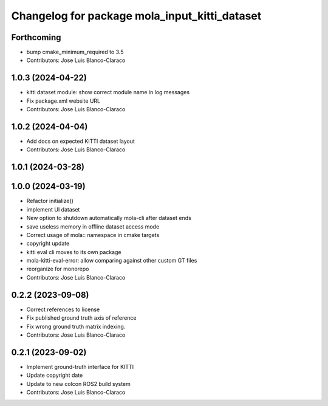^^^^^^^^^^^^^^^^^^^^^^^^^^^^^^^^^^^^^^^^^^^^^^
Changelog for package mola_input_kitti_dataset
^^^^^^^^^^^^^^^^^^^^^^^^^^^^^^^^^^^^^^^^^^^^^^

Forthcoming
-----------
* bump cmake_minimum_required to 3.5
* Contributors: Jose Luis Blanco-Claraco

1.0.3 (2024-04-22)
------------------
* kitti dataset module: show correct module name in log messages
* Fix package.xml website URL
* Contributors: Jose Luis Blanco-Claraco

1.0.2 (2024-04-04)
------------------
* Add docs on expected KITTI dataset layout
* Contributors: Jose Luis Blanco-Claraco

1.0.1 (2024-03-28)
------------------

1.0.0 (2024-03-19)
------------------
* Refactor initialize()
* implement UI dataset
* New option to shutdown automatically mola-cli after dataset ends
* save useless memory in offline dataset access mode
* Correct usage of mola:: namespace in cmake targets
* copyright update
* kitti eval cli moves to its own package
* mola-kitti-eval-error: allow comparing against other custom GT files
* reorganize for monorepo
* Contributors: Jose Luis Blanco-Claraco

0.2.2 (2023-09-08)
------------------
* Correct references to license
* Fix published ground truth axis of reference
* Fix wrong ground truth matrix indexing.
* Contributors: Jose Luis Blanco-Claraco

0.2.1 (2023-09-02)
------------------

* Implement ground-truth interface for KITTI
* Update copyright date
* Update to new colcon ROS2 build system
* Contributors: Jose Luis Blanco-Claraco

